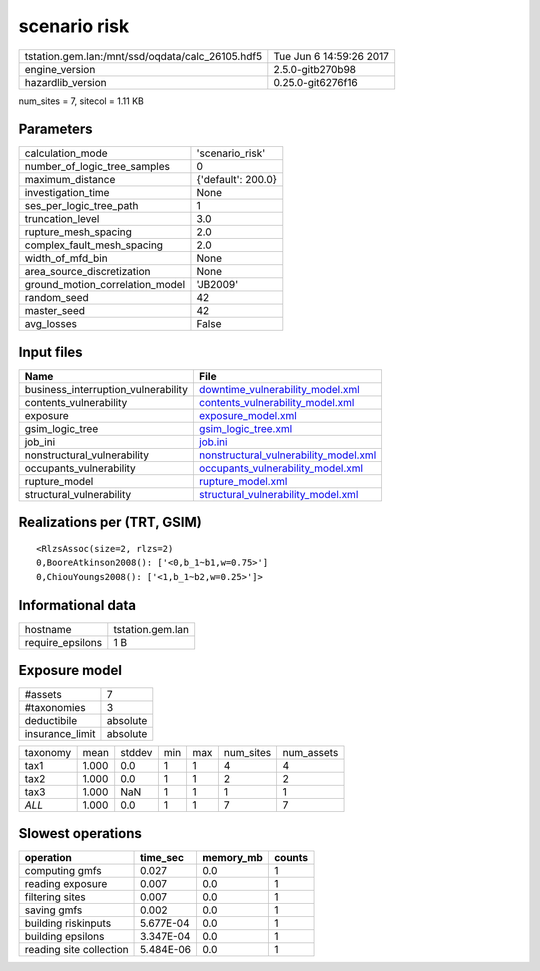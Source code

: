 scenario risk
=============

================================================ ========================
tstation.gem.lan:/mnt/ssd/oqdata/calc_26105.hdf5 Tue Jun  6 14:59:26 2017
engine_version                                   2.5.0-gitb270b98        
hazardlib_version                                0.25.0-git6276f16       
================================================ ========================

num_sites = 7, sitecol = 1.11 KB

Parameters
----------
=============================== ==================
calculation_mode                'scenario_risk'   
number_of_logic_tree_samples    0                 
maximum_distance                {'default': 200.0}
investigation_time              None              
ses_per_logic_tree_path         1                 
truncation_level                3.0               
rupture_mesh_spacing            2.0               
complex_fault_mesh_spacing      2.0               
width_of_mfd_bin                None              
area_source_discretization      None              
ground_motion_correlation_model 'JB2009'          
random_seed                     42                
master_seed                     42                
avg_losses                      False             
=============================== ==================

Input files
-----------
=================================== ================================================================================
Name                                File                                                                            
=================================== ================================================================================
business_interruption_vulnerability `downtime_vulnerability_model.xml <downtime_vulnerability_model.xml>`_          
contents_vulnerability              `contents_vulnerability_model.xml <contents_vulnerability_model.xml>`_          
exposure                            `exposure_model.xml <exposure_model.xml>`_                                      
gsim_logic_tree                     `gsim_logic_tree.xml <gsim_logic_tree.xml>`_                                    
job_ini                             `job.ini <job.ini>`_                                                            
nonstructural_vulnerability         `nonstructural_vulnerability_model.xml <nonstructural_vulnerability_model.xml>`_
occupants_vulnerability             `occupants_vulnerability_model.xml <occupants_vulnerability_model.xml>`_        
rupture_model                       `rupture_model.xml <rupture_model.xml>`_                                        
structural_vulnerability            `structural_vulnerability_model.xml <structural_vulnerability_model.xml>`_      
=================================== ================================================================================

Realizations per (TRT, GSIM)
----------------------------

::

  <RlzsAssoc(size=2, rlzs=2)
  0,BooreAtkinson2008(): ['<0,b_1~b1,w=0.75>']
  0,ChiouYoungs2008(): ['<1,b_1~b2,w=0.25>']>

Informational data
------------------
================ ================
hostname         tstation.gem.lan
require_epsilons 1 B             
================ ================

Exposure model
--------------
=============== ========
#assets         7       
#taxonomies     3       
deductibile     absolute
insurance_limit absolute
=============== ========

======== ===== ====== === === ========= ==========
taxonomy mean  stddev min max num_sites num_assets
tax1     1.000 0.0    1   1   4         4         
tax2     1.000 0.0    1   1   2         2         
tax3     1.000 NaN    1   1   1         1         
*ALL*    1.000 0.0    1   1   7         7         
======== ===== ====== === === ========= ==========

Slowest operations
------------------
======================= ========= ========= ======
operation               time_sec  memory_mb counts
======================= ========= ========= ======
computing gmfs          0.027     0.0       1     
reading exposure        0.007     0.0       1     
filtering sites         0.007     0.0       1     
saving gmfs             0.002     0.0       1     
building riskinputs     5.677E-04 0.0       1     
building epsilons       3.347E-04 0.0       1     
reading site collection 5.484E-06 0.0       1     
======================= ========= ========= ======